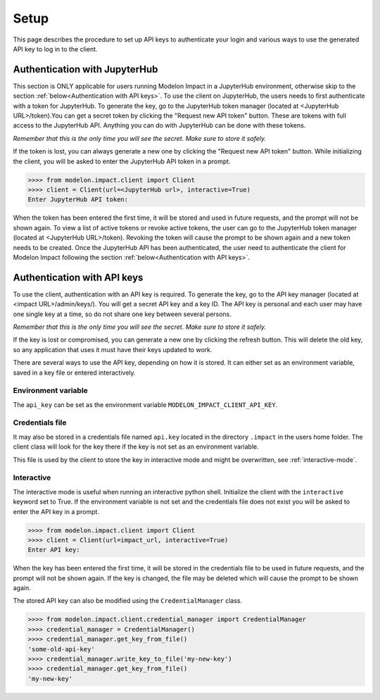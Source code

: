 Setup
=====

This page describes the procedure to set up API keys to authenticate your login and
various ways to use the generated API key to log in to the client.

Authentication with JupyterHub
******************************

This section is ONLY applicable for users running Modelon Impact in a JupyterHub environment,
otherwise skip to the section :ref:`below<Authentication with API keys>`.
To use the client on JupyterHub, the users needs to first authenticate with a token
for JupyterHub. To generate the key, go to the JupyterHub token manager 
(located at <JupyterHub URL>/token).You can get a secret token by clicking the 
"Request new API token" button. These are tokens with full access to the JupyterHub API. 
Anything you can do with JupyterHub can be done with these tokens.

*Remember that this is the only time you will see the secret. Make sure to store it
safely.*

If the token is lost, you can always generate a new one by clicking the "Request new API token"
button.
While initializing the client, you will be asked to enter the JupyterHub API token in a prompt.

.. code-block:: pycon

    >>>> from modelon.impact.client import Client
    >>>> client = Client(url=<JupyterHub url>, interactive=True)
    Enter JupyterHub API token:

When the token has been entered the first time, it will be stored and used in future requests, 
and the prompt will not be shown again. To view a list of active tokens or revoke active tokens, 
the user can go to the JupyterHub token manager (located at <JupyterHub URL>/token).
Revoking the token will cause the prompt to be shown again and a new token needs to be created.
Once the JupyterHub API has been authenticated, the user need to authenticate the client for Modelon Impact 
following the section :ref:`below<Authentication with API keys>`.

Authentication with API keys
****************************

To use the client, authentication with an API key is required. To generate the key, go
to the API key manager (located at <impact URL>/admin/keys/). You will get a secret
API key and a key ID. The API key is personal and each user may have one single key at
a time, so do not share one key between several persons.

*Remember that this is the only time you will see the secret. Make sure to store it
safely.*

If the key is lost or compromised, you can generate a new one by clicking the refresh
button. This will delete the old key, so any application that uses it must have their
keys updated to work.

There are several ways to use the API key, depending on how it is stored. It can either
set as an environment variable, saved in a key file or entered interactively.


Environment variable
####################

The ``api_key`` can be set as the environment variable ``MODELON_IMPACT_CLIENT_API_KEY``.


Credentials file
################

It may also be stored in a credentials file named ``api.key`` located in the directory
``.impact`` in the users home folder. The client class will look for the key there if
the key is not set as an environment variable.

This file is used by the client to store the key in interactive mode and might be
overwritten, see :ref:`interactive-mode`.


.. _interactive-mode:

Interactive
###########

The interactive mode is useful when running an interactive python shell. Initialize the
client with the ``interactive`` keyword set to True. If the environment variable is not
set and the credentials file does not exist you will be asked to enter the API key in a
prompt.

.. code-block:: pycon

    >>>> from modelon.impact.client import Client
    >>>> client = Client(url=impact_url, interactive=True)
    Enter API key:


When the key has been entered the first time, it will be stored in the credentials file
to be used in future requests, and the prompt will not be shown again. If the key is
changed, the file may be deleted which will cause the prompt to be shown again.

The stored API key can also be modified using the ``CredentialManager`` class.

.. code-block:: pycon

    >>>> from modelon.impact.client.credential_manager import CredentialManager
    >>>> credential_manager = CredentialManager()
    >>>> credential_manager.get_key_from_file()
    'some-old-api-key'
    >>>> credential_manager.write_key_to_file('my-new-key')
    >>>> credential_manager.get_key_from_file()
    'my-new-key'

.. _the API key manager: /admin/keys/
